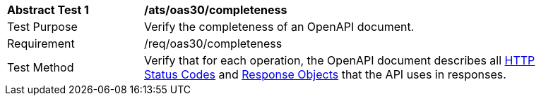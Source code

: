 [[ats_oas30_completeness]]
[width="90%",cols="2,6a"]
|===
^|*Abstract Test {counter:ats-id}* |*/ats/oas30/completeness* 
^|Test Purpose |Verify the completeness of an OpenAPI document. 
^|Requirement |/req/oas30/completeness
^|Test Method |Verify that for each operation, the OpenAPI document describes all link:https://github.com/OAI/OpenAPI-Specification/blob/master/versions/3.0.0.md#httpCodes[HTTP Status Codes] and link:https://github.com/OAI/OpenAPI-Specification/blob/master/versions/3.0.0.md#responseObject[Response Objects] that the API uses in responses.
|===
